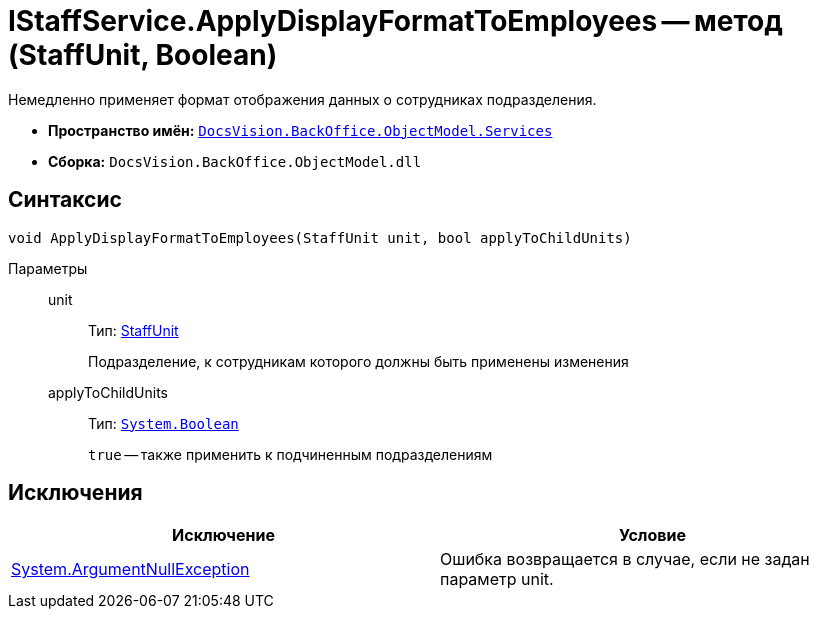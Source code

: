 = IStaffService.ApplyDisplayFormatToEmployees -- метод (StaffUnit, Boolean)

Немедленно применяет формат отображения данных о сотрудниках подразделения.

* *Пространство имён:* `xref:api/DocsVision/BackOffice/ObjectModel/Services/Services_NS.adoc[DocsVision.BackOffice.ObjectModel.Services]`
* *Сборка:* `DocsVision.BackOffice.ObjectModel.dll`

== Синтаксис

[source,csharp]
----
void ApplyDisplayFormatToEmployees(StaffUnit unit, bool applyToChildUnits)
----

Параметры::
unit:::
Тип: xref:api/DocsVision/BackOffice/ObjectModel/StaffUnit_CL.adoc[StaffUnit]
+
Подразделение, к сотрудникам которого должны быть применены изменения
applyToChildUnits:::
Тип: `http://msdn.microsoft.com/ru-ru/library/system.boolean.aspx[System.Boolean]`
+
`true` -- также применить к подчиненным подразделениям

== Исключения

[cols=",",options="header"]
|===
|Исключение |Условие
|http://msdn.microsoft.com/ru-ru/library/system.argumentnullexception.aspx[System.ArgumentNullException] |Ошибка возвращается в случае, если не задан параметр unit.
|===
